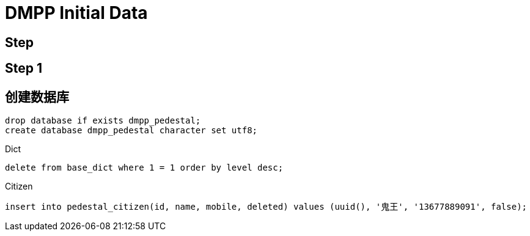 = DMPP Initial Data

== Step

== Step 1

== 创建数据库

[,sql]
----
drop database if exists dmpp_pedestal;
create database dmpp_pedestal character set utf8;
----

.Dict
[,sql]
----
delete from base_dict where 1 = 1 order by level desc;
----

.Citizen
[,sql]
----
insert into pedestal_citizen(id, name, mobile, deleted) values (uuid(), '鬼王', '13677889091', false);
----